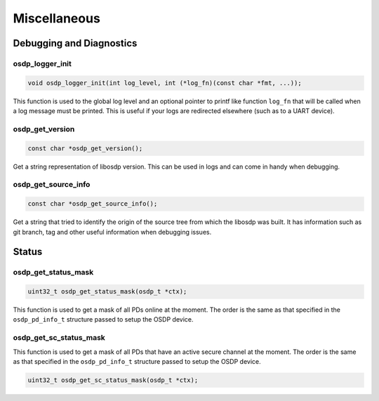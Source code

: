 Miscellaneous
=============

Debugging and Diagnostics
-------------------------

osdp_logger_init
~~~~~~~~~~~~~~~~

.. code:: c

    void osdp_logger_init(int log_level, int (*log_fn)(const char *fmt, ...));

This function is used to the global log level and an optional pointer to printf
like function ``log_fn`` that will be called when a log message must be printed.
This is useful if your logs are redirected elsewhere (such as to a UART device).

osdp_get_version
~~~~~~~~~~~~~~~~

.. code:: c

    const char *osdp_get_version();

Get a string representation of libosdp version. This can be used in logs and
can come in handy when debugging.

osdp_get_source_info
~~~~~~~~~~~~~~~~~~~~

.. code:: c

    const char *osdp_get_source_info();

Get a string that tried to identify the origin of the source tree from which the
libosdp was built. It has information such as git branch, tag and other useful
information when debugging issues.

Status
-------

osdp_get_status_mask
~~~~~~~~~~~~~~~~~~~~

.. code:: c

    uint32_t osdp_get_status_mask(osdp_t *ctx);

This function is used to get a mask of all PDs online at the moment. The order
is the same as that specified in the ``osdp_pd_info_t`` structure passed to
setup the OSDP device.

osdp_get_sc_status_mask
~~~~~~~~~~~~~~~~~~~~~~~

This function is used to get a mask of all PDs that have an active secure
channel at the moment. The order is the same as that specified in the
``osdp_pd_info_t`` structure passed to setup the OSDP device.

.. code:: c

    uint32_t osdp_get_sc_status_mask(osdp_t *ctx);
